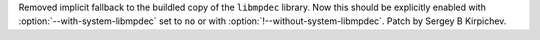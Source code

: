 Removed implicit fallback to the buildled copy of the ``libmpdec`` library.
Now this should be explicitly enabled with :option:`--with-system-libmpdec`
set to ``no`` or with :option:`!--without-system-libmpdec`.  Patch by Sergey
B Kirpichev.
